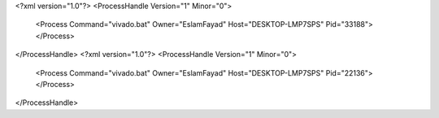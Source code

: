 <?xml version="1.0"?>
<ProcessHandle Version="1" Minor="0">
    <Process Command="vivado.bat" Owner="EslamFayad" Host="DESKTOP-LMP7SPS" Pid="33188">
    </Process>
</ProcessHandle>
<?xml version="1.0"?>
<ProcessHandle Version="1" Minor="0">
    <Process Command="vivado.bat" Owner="EslamFayad" Host="DESKTOP-LMP7SPS" Pid="22136">
    </Process>
</ProcessHandle>
